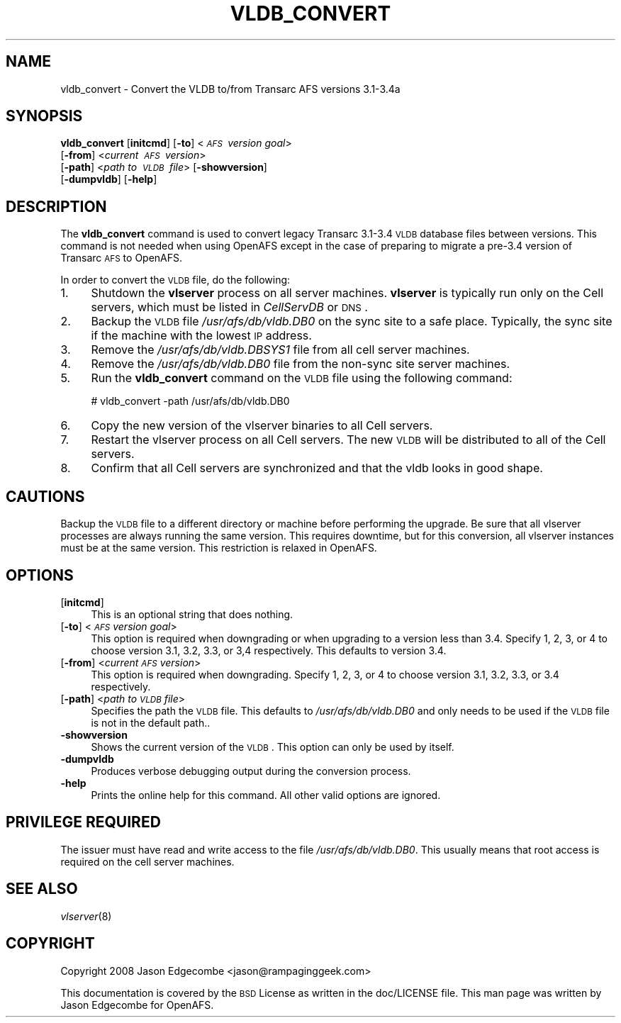 .\" Automatically generated by Pod::Man 2.16 (Pod::Simple 3.05)
.\"
.\" Standard preamble:
.\" ========================================================================
.de Sh \" Subsection heading
.br
.if t .Sp
.ne 5
.PP
\fB\\$1\fR
.PP
..
.de Sp \" Vertical space (when we can't use .PP)
.if t .sp .5v
.if n .sp
..
.de Vb \" Begin verbatim text
.ft CW
.nf
.ne \\$1
..
.de Ve \" End verbatim text
.ft R
.fi
..
.\" Set up some character translations and predefined strings.  \*(-- will
.\" give an unbreakable dash, \*(PI will give pi, \*(L" will give a left
.\" double quote, and \*(R" will give a right double quote.  \*(C+ will
.\" give a nicer C++.  Capital omega is used to do unbreakable dashes and
.\" therefore won't be available.  \*(C` and \*(C' expand to `' in nroff,
.\" nothing in troff, for use with C<>.
.tr \(*W-
.ds C+ C\v'-.1v'\h'-1p'\s-2+\h'-1p'+\s0\v'.1v'\h'-1p'
.ie n \{\
.    ds -- \(*W-
.    ds PI pi
.    if (\n(.H=4u)&(1m=24u) .ds -- \(*W\h'-12u'\(*W\h'-12u'-\" diablo 10 pitch
.    if (\n(.H=4u)&(1m=20u) .ds -- \(*W\h'-12u'\(*W\h'-8u'-\"  diablo 12 pitch
.    ds L" ""
.    ds R" ""
.    ds C` ""
.    ds C' ""
'br\}
.el\{\
.    ds -- \|\(em\|
.    ds PI \(*p
.    ds L" ``
.    ds R" ''
'br\}
.\"
.\" Escape single quotes in literal strings from groff's Unicode transform.
.ie \n(.g .ds Aq \(aq
.el       .ds Aq '
.\"
.\" If the F register is turned on, we'll generate index entries on stderr for
.\" titles (.TH), headers (.SH), subsections (.Sh), items (.Ip), and index
.\" entries marked with X<> in POD.  Of course, you'll have to process the
.\" output yourself in some meaningful fashion.
.ie \nF \{\
.    de IX
.    tm Index:\\$1\t\\n%\t"\\$2"
..
.    nr % 0
.    rr F
.\}
.el \{\
.    de IX
..
.\}
.\"
.\" Accent mark definitions (@(#)ms.acc 1.5 88/02/08 SMI; from UCB 4.2).
.\" Fear.  Run.  Save yourself.  No user-serviceable parts.
.    \" fudge factors for nroff and troff
.if n \{\
.    ds #H 0
.    ds #V .8m
.    ds #F .3m
.    ds #[ \f1
.    ds #] \fP
.\}
.if t \{\
.    ds #H ((1u-(\\\\n(.fu%2u))*.13m)
.    ds #V .6m
.    ds #F 0
.    ds #[ \&
.    ds #] \&
.\}
.    \" simple accents for nroff and troff
.if n \{\
.    ds ' \&
.    ds ` \&
.    ds ^ \&
.    ds , \&
.    ds ~ ~
.    ds /
.\}
.if t \{\
.    ds ' \\k:\h'-(\\n(.wu*8/10-\*(#H)'\'\h"|\\n:u"
.    ds ` \\k:\h'-(\\n(.wu*8/10-\*(#H)'\`\h'|\\n:u'
.    ds ^ \\k:\h'-(\\n(.wu*10/11-\*(#H)'^\h'|\\n:u'
.    ds , \\k:\h'-(\\n(.wu*8/10)',\h'|\\n:u'
.    ds ~ \\k:\h'-(\\n(.wu-\*(#H-.1m)'~\h'|\\n:u'
.    ds / \\k:\h'-(\\n(.wu*8/10-\*(#H)'\z\(sl\h'|\\n:u'
.\}
.    \" troff and (daisy-wheel) nroff accents
.ds : \\k:\h'-(\\n(.wu*8/10-\*(#H+.1m+\*(#F)'\v'-\*(#V'\z.\h'.2m+\*(#F'.\h'|\\n:u'\v'\*(#V'
.ds 8 \h'\*(#H'\(*b\h'-\*(#H'
.ds o \\k:\h'-(\\n(.wu+\w'\(de'u-\*(#H)/2u'\v'-.3n'\*(#[\z\(de\v'.3n'\h'|\\n:u'\*(#]
.ds d- \h'\*(#H'\(pd\h'-\w'~'u'\v'-.25m'\f2\(hy\fP\v'.25m'\h'-\*(#H'
.ds D- D\\k:\h'-\w'D'u'\v'-.11m'\z\(hy\v'.11m'\h'|\\n:u'
.ds th \*(#[\v'.3m'\s+1I\s-1\v'-.3m'\h'-(\w'I'u*2/3)'\s-1o\s+1\*(#]
.ds Th \*(#[\s+2I\s-2\h'-\w'I'u*3/5'\v'-.3m'o\v'.3m'\*(#]
.ds ae a\h'-(\w'a'u*4/10)'e
.ds Ae A\h'-(\w'A'u*4/10)'E
.    \" corrections for vroff
.if v .ds ~ \\k:\h'-(\\n(.wu*9/10-\*(#H)'\s-2\u~\d\s+2\h'|\\n:u'
.if v .ds ^ \\k:\h'-(\\n(.wu*10/11-\*(#H)'\v'-.4m'^\v'.4m'\h'|\\n:u'
.    \" for low resolution devices (crt and lpr)
.if \n(.H>23 .if \n(.V>19 \
\{\
.    ds : e
.    ds 8 ss
.    ds o a
.    ds d- d\h'-1'\(ga
.    ds D- D\h'-1'\(hy
.    ds th \o'bp'
.    ds Th \o'LP'
.    ds ae ae
.    ds Ae AE
.\}
.rm #[ #] #H #V #F C
.\" ========================================================================
.\"
.IX Title "VLDB_CONVERT 8"
.TH VLDB_CONVERT 8 "2010-02-11" "OpenAFS" "AFS Command Reference"
.\" For nroff, turn off justification.  Always turn off hyphenation; it makes
.\" way too many mistakes in technical documents.
.if n .ad l
.nh
.SH "NAME"
vldb_convert \- Convert the VLDB to/from Transarc AFS versions 3.1\-3.4a
.SH "SYNOPSIS"
.IX Header "SYNOPSIS"
\&\fBvldb_convert\fR [\fBinitcmd\fR] [\fB\-to\fR]\ <\fI\s-1AFS\s0\ version\ goal\fR>
    [\fB\-from\fR]\ <\fIcurrent\ \s-1AFS\s0\ version\fR>
    [\fB\-path\fR]\ <\fIpath\ to\ \s-1VLDB\s0\ file\fR> [\fB\-showversion\fR]
    [\fB\-dumpvldb\fR] [\fB\-help\fR]
.SH "DESCRIPTION"
.IX Header "DESCRIPTION"
The \fBvldb_convert\fR command is used to convert legacy Transarc 3.1\-3.4
\&\s-1VLDB\s0 database files between versions. This command is not needed when
using OpenAFS except in the case of preparing to migrate a pre\-3.4 version
of Transarc \s-1AFS\s0 to OpenAFS.
.PP
In order to convert the \s-1VLDB\s0 file, do the following:
.IP "1." 4
Shutdown the \fBvlserver\fR process on all server machines. \fBvlserver\fR is
typically run only on the Cell servers, which must be listed in
\&\fICellServDB\fR or \s-1DNS\s0.
.IP "2." 4
Backup the \s-1VLDB\s0 file \fI/usr/afs/db/vldb.DB0\fR on the sync site to a safe
place. Typically, the sync site if the machine with the lowest \s-1IP\s0 address.
.IP "3." 4
Remove the \fI/usr/afs/db/vldb.DBSYS1\fR file from all cell server machines.
.IP "4." 4
Remove the \fI/usr/afs/db/vldb.DB0\fR file from the non-sync site server
machines.
.IP "5." 4
Run the \fBvldb_convert\fR command on the \s-1VLDB\s0 file using the following
command:
.Sp
.Vb 1
\&   # vldb_convert \-path /usr/afs/db/vldb.DB0
.Ve
.IP "6." 4
Copy the new version of the vlserver binaries to all Cell servers.
.IP "7." 4
Restart the vlserver process on all Cell servers. The new \s-1VLDB\s0 will be
distributed to all of the Cell servers.
.IP "8." 4
Confirm that all Cell servers are synchronized and that the vldb looks in
good shape.
.SH "CAUTIONS"
.IX Header "CAUTIONS"
Backup the \s-1VLDB\s0 file to a different directory or machine before performing
the upgrade. Be sure that all vlserver processes are always running the
same version. This requires downtime, but for this conversion, all
vlserver instances must be at the same version. This restriction is
relaxed in OpenAFS.
.SH "OPTIONS"
.IX Header "OPTIONS"
.IP "[\fBinitcmd\fR]" 4
.IX Item "[initcmd]"
This is an optional string that does nothing.
.IP "[\fB\-to\fR] <\fI\s-1AFS\s0 version goal\fR>" 4
.IX Item "[-to] <AFS version goal>"
This option is required when downgrading or when upgrading to a version
less than 3.4.  Specify 1, 2, 3, or 4 to choose version 3.1, 3.2, 3.3, or
3,4 respectively. This defaults to version 3.4.
.IP "[\fB\-from\fR] <\fIcurrent \s-1AFS\s0 version\fR>" 4
.IX Item "[-from] <current AFS version>"
This option is required when downgrading. Specify 1, 2, 3, or 4 to choose
version 3.1, 3.2, 3.3, or 3.4 respectively.
.IP "[\fB\-path\fR] <\fIpath to \s-1VLDB\s0 file\fR>" 4
.IX Item "[-path] <path to VLDB file>"
Specifies the path the \s-1VLDB\s0 file. This defaults to \fI/usr/afs/db/vldb.DB0\fR
and only needs to be used if the \s-1VLDB\s0 file is not in the default path..
.IP "\fB\-showversion\fR" 4
.IX Item "-showversion"
Shows the current version of the \s-1VLDB\s0. This option can only be used by itself.
.IP "\fB\-dumpvldb\fR" 4
.IX Item "-dumpvldb"
Produces verbose debugging output during the conversion process.
.IP "\fB\-help\fR" 4
.IX Item "-help"
Prints the online help for this command. All other valid options are
ignored.
.SH "PRIVILEGE REQUIRED"
.IX Header "PRIVILEGE REQUIRED"
The issuer must have read and write access to the file
\&\fI/usr/afs/db/vldb.DB0\fR. This usually means that root access is required
on the cell server machines.
.SH "SEE ALSO"
.IX Header "SEE ALSO"
\&\fIvlserver\fR\|(8)
.SH "COPYRIGHT"
.IX Header "COPYRIGHT"
Copyright 2008 Jason Edgecombe <jason@rampaginggeek.com>
.PP
This documentation is covered by the \s-1BSD\s0 License as written in the
doc/LICENSE file. This man page was written by Jason Edgecombe for
OpenAFS.
